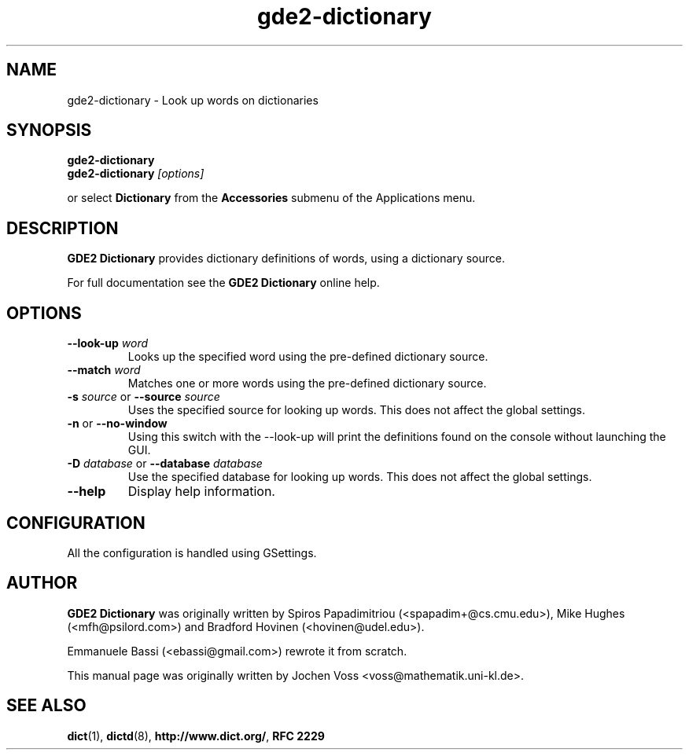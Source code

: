 .\" gde2-dictionary.1 - an online dictionary client
.\" Copyright 2015  GDE2 developers
.\" Copyright 2005  Emmanuele Bassi
.\" Copyright 2001  Jochen Voss
.TH gde2-dictionary 1 "Jul 11 2015" "gde2-utils 1.10.2"
.SH NAME
gde2-dictionary \- Look up words on dictionaries
.SH SYNOPSIS
.nf
.BI gde2-dictionary
.br
.BI gde2-dictionary " [options]"
.fi
.sp
or select
.B Dictionary
from the
.B Accessories
submenu of the Applications menu.
.SH DESCRIPTION
.B GDE2 Dictionary
provides dictionary definitions of words, using a dictionary source.

For full documentation see the
.B GDE2 Dictionary
online help.

.SH OPTIONS
.TP
.BI \-\-look\-up " word"
Looks up the specified word using the pre-defined dictionary source.
.TP
.BI \-\-match " word"
Matches one or more words using the pre-defined dictionary source.
.TP
.BI \-s " source\fR or " \-\-source " source"
Uses the specified source for looking up words.  This does not affect the
global settings.
.TP
.BR \-n " or " \-\-no\-window
Using this switch with the \-\-look\-up will print the definitions found
on the console without launching the GUI.
.TP
.BI \-D " database\fR or " \-\-database " database"
Use the specified database for looking up words. This does not affect the
global settings.
.TP
.B \-\-help
Display help information.
.SH CONFIGURATION
All the configuration is handled using GSettings.
.SH AUTHOR
.B GDE2 Dictionary
was originally written by Spiros Papadimitriou (<spapadim+@cs.cmu.edu>), Mike
Hughes (<mfh@psilord.com>) and Bradford Hovinen (<hovinen@udel.edu>).

Emmanuele Bassi (<ebassi@gmail.com>) rewrote it from scratch.

This manual page was originally written by Jochen Voss
<voss@mathematik.uni-kl.de>.

.SH SEE ALSO
.BR dict (1),
.BR dictd (8),
.BR http://www.dict.org/ ,
.B RFC 2229
